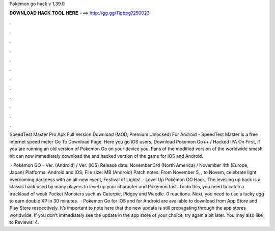 Pokemon go hack v 1.39.0



𝐃𝐎𝐖𝐍𝐋𝐎𝐀𝐃 𝐇𝐀𝐂𝐊 𝐓𝐎𝐎𝐋 𝐇𝐄𝐑𝐄 ===> http://gg.gg/11pbpg?250023



.



.



.



.



.



.



.



.



.



.



.



.

SpeedTest Master Pro Apk Full Version Download (MOD, Premium Unlocked) For Android - SpeedTest Master is a free internet speed meter Go To Download Page. Here you go iOS users, Download Pokemon Go++ / Hacked IPA On First, if you are running an old version of Pokemon Go on your device you. Fans of the modified version of the worldwide smash hit can now immediately download the and hacked version of the game for iOS and Android.

 · Pokémon GO – Ver. (Android) / Ver. (iOS) Release date: November 3rd (North America) / November 4th (Europe, Japan) Platforms: Android and iOS; File size: MB (Android) Patch notes: From November 5, , to Novem, celebrate light overcoming darkness with an all-new event, Festival of Lights!  ·  Level Up Pokémon GO Hack. The levelling up hack is a classic hack used by many players to level up your character and Pokémon fast. To do this, you need to catch a truckload of weak Pocket Monsters such as Caterpie, Pidgey and Weedle. 0 reactions. Next, you need to use a lucky egg to earn double XP in 30 minutes.  · Pokemon Go for iOS and for Android are available to download from App Store and Play Store respectively. It’s important to note here that the new update is still propagating through the app stores worldwide. If you don’t immediately see the update in the app store of your choice, try again a bit later. You may also like to Reviews: 4.
